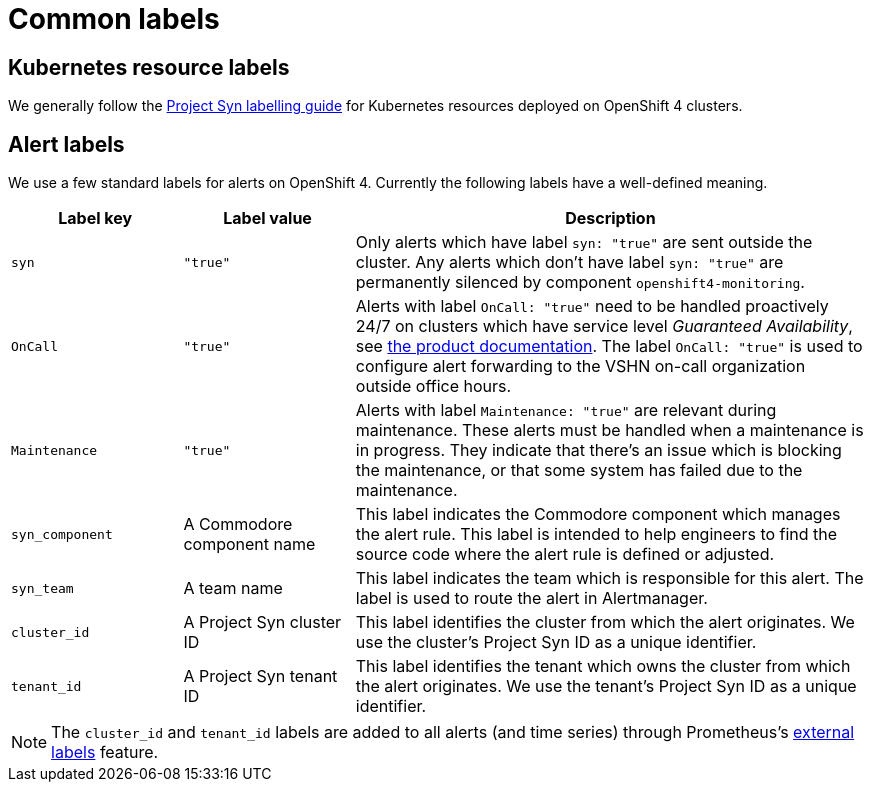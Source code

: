 = Common labels

== Kubernetes resource labels

We generally follow the https://syn.tools/syn/references/labels-guide.html[Project Syn labelling guide] for Kubernetes resources deployed on OpenShift 4 clusters.

== Alert labels

We use a few standard labels for alerts on OpenShift 4.
Currently the following labels have a well-defined meaning.

[cols="1,1,3"]
|===
|Label key |Label value |Description

|`syn`
|`"true"`
|Only alerts which have label `syn: "true"` are sent outside the cluster.
Any alerts which don't have label `syn: "true"` are permanently silenced by component `openshift4-monitoring`.

|`OnCall`
|`"true"`
|Alerts with label `OnCall: "true"` need to be handled proactively 24/7 on clusters which have service level _Guaranteed Availability_, see https://products.docs.vshn.ch/products/service_levels.html[the product documentation].
The label `OnCall: "true"` is used to configure alert forwarding to the VSHN on-call organization outside office hours.

|`Maintenance`
|`"true"`
|Alerts with label `Maintenance: "true"` are relevant during maintenance.
These alerts must be handled when a maintenance is in progress.
They indicate that there's an issue which is blocking the maintenance, or that some system has failed due to the maintenance.

|`syn_component`
|A Commodore component name
|This label indicates the Commodore component which manages the alert rule.
This label is intended to help engineers to find the source code where the alert rule is defined or adjusted.

|`syn_team`
|A team name
|This label indicates the team which is responsible for this alert.
The label is used to route the alert in Alertmanager.

|`cluster_id`
|A Project Syn cluster ID
|This label identifies the cluster from which the alert originates.
We use the cluster's Project Syn ID as a unique identifier.

|`tenant_id`
|A Project Syn tenant ID
|This label identifies the tenant which owns the cluster from which the alert originates.
We use the tenant's Project Syn ID as a unique identifier.

|===

NOTE: The `cluster_id` and `tenant_id` labels are added to all alerts (and time series) through Prometheus's https://prometheus.io/docs/prometheus/latest/configuration/configuration/#configuration-file[external labels] feature.
